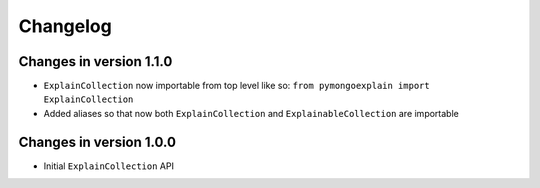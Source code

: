=========
Changelog
=========

Changes in version 1.1.0
------------------------
- ``ExplainCollection`` now importable from top level like so: ``from pymongoexplain import ExplainCollection``
- Added aliases so that now both ``ExplainCollection`` and ``ExplainableCollection`` are importable

Changes in version 1.0.0
------------------------
- Initial ``ExplainCollection`` API
